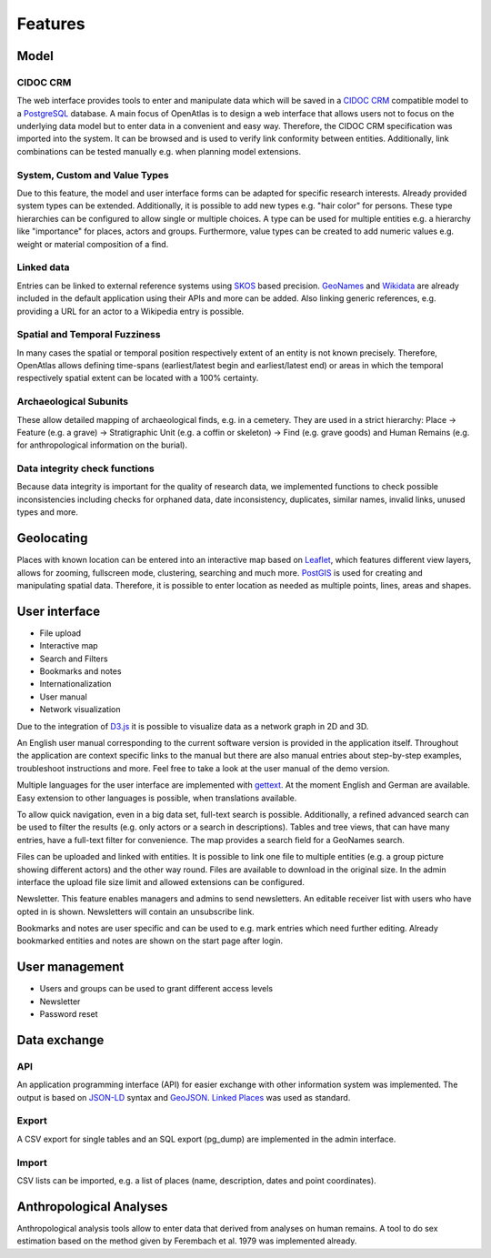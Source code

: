 Features
========

Model
-----

CIDOC CRM
*********

The web interface provides tools to enter and manipulate data which will be
saved in a `CIDOC CRM <https://www.cidoc-crm.org/>`_ compatible model to a
`PostgreSQL <https://www.postgresql.org/>`_ database. A main focus of OpenAtlas
is to design a web interface that allows users not to focus on the underlying
data model but to enter data in a convenient and easy way. Therefore, the
CIDOC CRM specification was imported into the system. It can be browsed and is
used to verify link conformity between entities. Additionally, link
combinations can be tested manually e.g. when planning model extensions.

System, Custom and Value Types
******************************

Due to this feature, the model and user interface forms can be adapted for
specific research interests. Already provided system types can be extended.
Additionally, it is possible to add new types e.g. "hair color" for persons.
These type hierarchies can be configured to allow single or multiple choices.
A type can be used for multiple entities e.g. a hierarchy like "importance"
for places, actors and groups. Furthermore, value types can be created to add
numeric values e.g. weight or material composition of a find.

Linked data
***********

Entries can be linked to external reference systems using
`SKOS <https://www.w3.org/TR/skos-primer/>`_ based precision.
`GeoNames <https://www.geonames.org/>`_ and
`Wikidata <https://www.wikidata.org/>`_ are already included in
the default application using their APIs and more can be added. Also linking
generic references, e.g. providing a URL for an actor to a Wikipedia entry is
possible.

Spatial and Temporal Fuzziness
******************************

In many cases the spatial or temporal position respectively extent of an entity
is not known precisely. Therefore, OpenAtlas allows defining time-spans
(earliest/latest begin and earliest/latest end) or areas in which the temporal
respectively spatial extent can be located with a 100% certainty.

Archaeological Subunits
***********************

These allow detailed mapping of archaeological finds, e.g. in a cemetery. They
are used in a strict hierarchy: Place -> Feature (e.g. a grave) ->
Stratigraphic Unit (e.g. a coffin or skeleton) ->
Find (e.g. grave goods) and Human Remains
(e.g. for anthropological information on the burial).

Data integrity check functions
**********************************

Because data integrity is important for the quality of research data, we
implemented functions to check possible inconsistencies including checks for
orphaned data, date inconsistency, duplicates, similar names, invalid links,
unused types and more.

Geolocating
-----------

Places with known location can be entered into an interactive map based on
`Leaflet <https://leafletjs.com/>`_, which features different view layers,
allows for zooming, fullscreen mode, clustering, searching and much more.
`PostGIS <https://postgis.net/>`_ is used for creating and manipulating spatial
data. Therefore, it is possible to enter location as needed as multiple points,
lines, areas and shapes.

User interface
--------------

* File upload
* Interactive map
* Search and Filters
* Bookmarks and notes
* Internationalization
* User manual
* Network visualization

Due to the integration of `D3.js <https://d3js.org/>`_ it is possible to
visualize data as a network graph in 2D and 3D.

An English user manual corresponding to the current software version is provided in the application itself. Throughout the application are context specific links to the manual but there are also manual entries about step-by-step examples, troubleshoot instructions and more. Feel free to take a look at the user manual of the demo version.

Multiple languages for the user interface are implemented with `gettext <https://www.gnu.org/software/gettext/>`_. At the moment English and German are available. Easy extension to other languages is possible, when translations available.

To allow quick navigation, even in a big data set, full-text search is possible. Additionally, a refined advanced search can be used to filter the results (e.g. only actors or a search in descriptions). Tables and tree views, that can have many entries, have a full-text filter for convenience. The map provides a search field for a GeoNames search.

Files can be uploaded and linked with entities. It is possible to link one file to multiple entities (e.g. a group picture showing different actors) and the other way round. Files are available to download in the original size. In the admin interface the upload file size limit and allowed extensions can be configured.

Newsletter. This feature enables managers and admins to send newsletters. An editable receiver list with users who have opted in is shown. Newsletters will contain an unsubscribe link.

Bookmarks and notes are user specific and can be used to e.g. mark entries which need further editing. Already bookmarked entities and notes are shown on the start page after login.

User management
---------------

* Users and groups can be used to grant different access levels
* Newsletter
* Password reset

Data exchange
-------------

API
***

An application programming interface (API) for easier exchange with other
information system was implemented. The output is based on
`JSON-LD <https://json-ld.org/spec/latest/json-ld/>`_ syntax and
`GeoJSON <https://tools.ietf.org/html/rfc7946>`_.
`Linked Places <https://github.com/LinkedPasts/linked-places>`_
was used as standard.

Export
******

A CSV export for single tables and an SQL export (pg_dump) are implemented in
the admin interface.

Import
******

CSV lists can be imported, e.g. a list of places (name, description, dates and
point coordinates).

Anthropological Analyses
------------------------

Anthropological analysis tools allow to enter data that derived from analyses
on human remains. A tool to do sex estimation based on the method given by
Ferembach et al. 1979 was implemented already.
